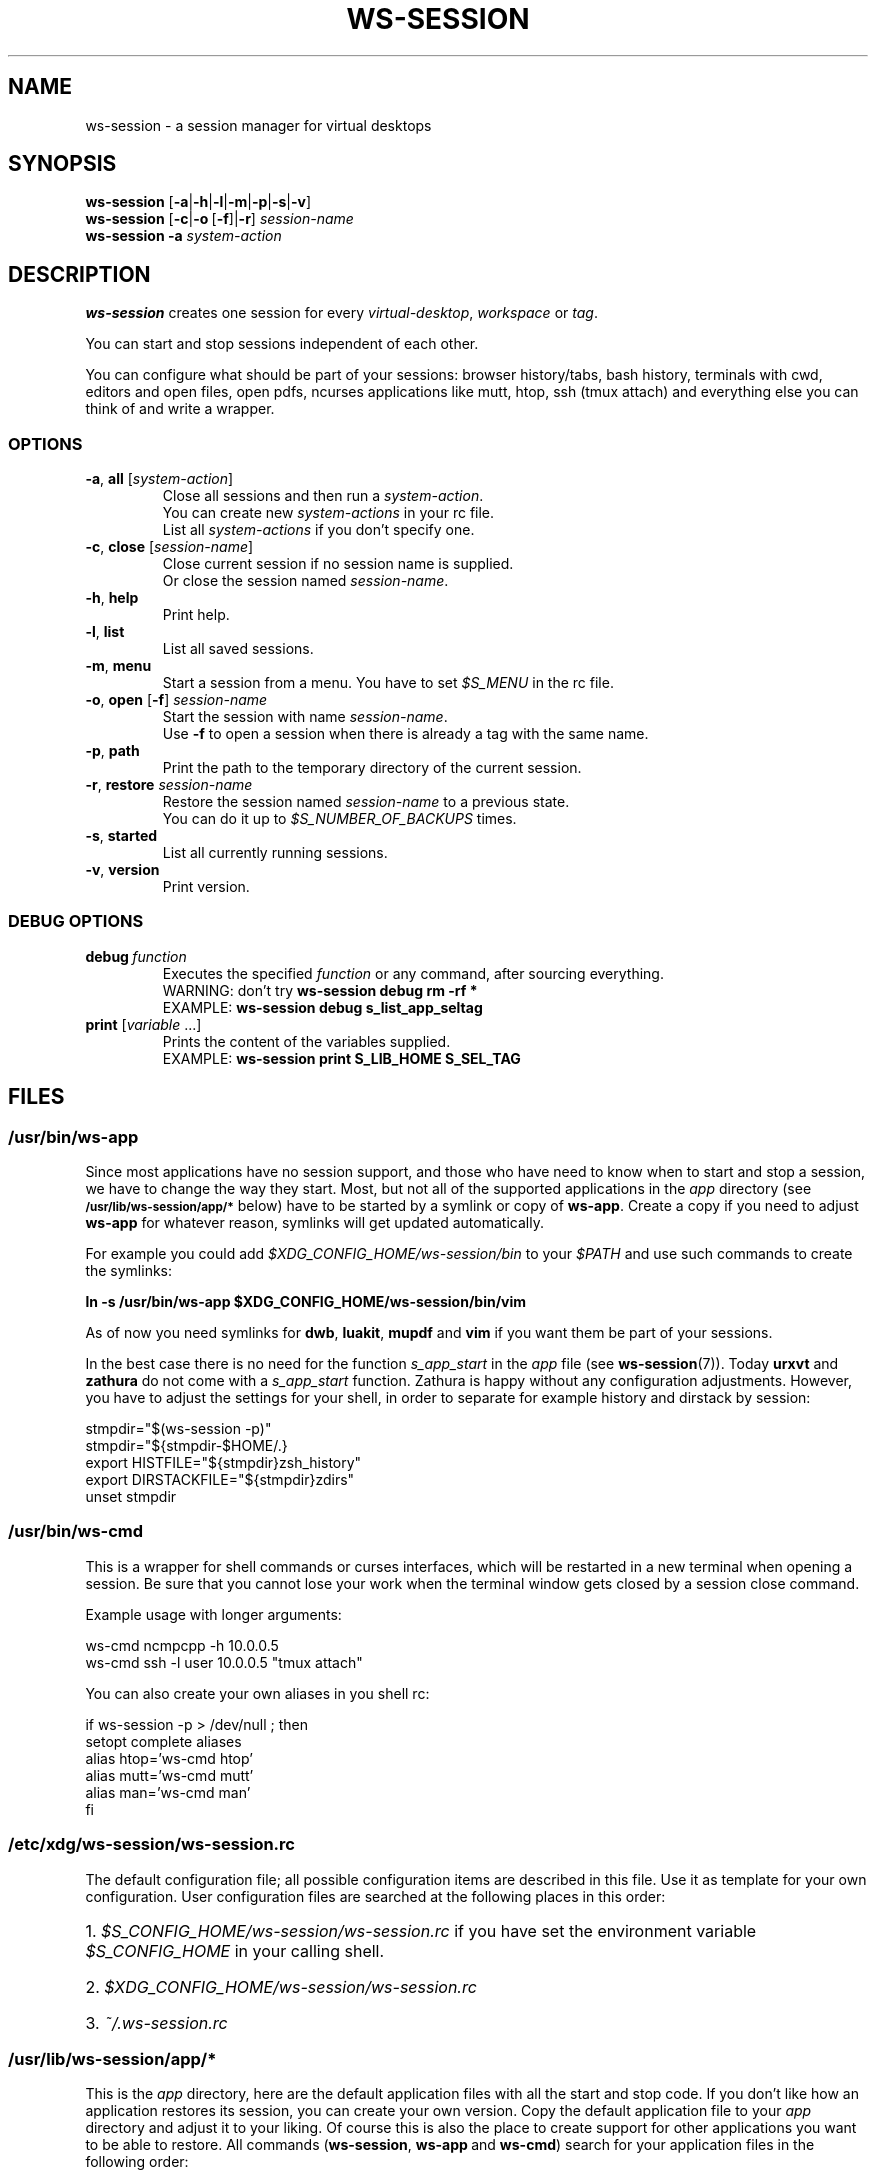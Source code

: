 .TH WS-SESSION 1 "April 12, 2015" "ws-session VERSION"
.OS Linux
.SH NAME
ws-session - a session manager for virtual desktops
.SH SYNOPSIS
.B ws-session
.RB [\| \-a \||\| \-h \||\| \-l \||\| \-m \||\| \-p \||\| \-s \||\| \-v\| ]
.br
.B ws-session
.RB [\| \-c \||\| \-o \ [ \-f \|]| \-r ]
.IR session-name
.br
.B ws-session
.RB \| \-a
.IR system-action \|
.SH DESCRIPTION
.B ws-session
creates one session for every 
.IR virtual-desktop ,
.I workspace
or
.IR tag \.

You can start and stop sessions independent of each other.

You can configure what should be part of your sessions: browser history/tabs,
bash history, terminals with cwd, editors and open files, open pdfs, ncurses
applications like mutt, htop, ssh (tmux attach) and everything else you can
think of and write a wrapper.
.SS OPTIONS
.TP
\fB\-a\fP, \fBall \fP[\fIsystem-action\fP]
.br
Close all sessions and then run a 
.IR system-action .
.br
You can create new 
.I system-actions
in your rc file.
.br
List all
.I system-actions
if you don't specify one.
.TP
\fB\-c\fP, \fBclose\fP [\fIsession-name\fP]
.br
Close current session if no session name is supplied.
.br
Or close the session named 
.IR session-name \.
.TP
\fB\-h\fP, \fBhelp
.br
Print help.
.TP
\fB\-l\fP, \fBlist
.br
List all saved sessions.
.TP
\fB\-m\fP, \fBmenu
.br
Start a session from a menu.
You have to set 
.I $S_MENU
in the rc file.
.TP
\fB\-o\fP, \fBopen\fP [\fB-f\fP] \fIsession-name
.br
Start the session with name 
.IR session-name \.
.br
Use
.B -f
to open a session when there is already a tag with the same name.
.TP
\fB\-p\fP, \fBpath
.br
Print the path to the temporary directory of the current session.
.TP
\fB\-r\fP, \fBrestore \fIsession-name
.br
Restore the session named 
.I session-name
to a previous state.
.br
You can do it up to 
.I $S_NUMBER_OF_BACKUPS
times.
.TP
\fB\-s\fP, \fBstarted
.br
List all currently running sessions.
.TP
\fB\-v\fP, \fBversion
Print version.
.SS DEBUG OPTIONS
.TP
.BI debug \ function
Executes the specified
.I function
or any command, after sourcing
everything.
.br
WARNING: don't try
.B ws-session debug rm -rf *
.br
EXAMPLE:
.B ws-session debug s_list_app_seltag
.TP
\fBprint \fP[\fIvariable \fP...]
Prints the content of the variables supplied.
.br
EXAMPLE:
.B ws-session print S_LIB_HOME S_SEL_TAG

.SH FILES
.SS /usr/bin/ws-app
Since most applications have no session support, and those who have need to know
when to start and stop a session, we have to change the way they start.  Most,
but not all of the supported applications in the
.I app
directory
(see
.SM
.B "/usr/lib/ws-session/app/*"
below) have to
be started by a symlink or copy of
.BR ws-app .
Create a copy if you need to adjust
.B ws-app
for whatever reason, symlinks will get updated automatically.

For example you could add
.I $XDG_CONFIG_HOME/ws-session/bin
to your
.I $PATH
and use such commands to create the symlinks:
.nf

.B ln -s /usr/bin/ws-app $XDG_CONFIG_HOME/ws-session/bin/vim

.fi
As of now you need symlinks for
.BR dwb ,
.BR luakit ,
.B mupdf
and 
.B vim
if you want them be part of your sessions.
.P
In the best case there is no need for the function
.I s_app_start
in the
.I app
file
(see
.BR ws-session (7)).
Today
.B urxvt
and
.B zathura
do not come with a
.I s_app_start
function. Zathura is happy without any configuration adjustments. However, you
have to adjust the settings for your shell, in order to separate for example
history and dirstack by session:
.nf

stmpdir="$(ws-session -p)"
stmpdir="${stmpdir-$HOME/.}
export HISTFILE="${stmpdir}zsh_history"
export DIRSTACKFILE="${stmpdir}zdirs"
unset stmpdir
.fi
.SS /usr/bin/ws-cmd
This is a wrapper for shell commands or curses interfaces, which will be
restarted in a new terminal when opening a session. Be sure that you cannot
lose your work when the terminal window gets closed by a session close command.

Example usage with longer arguments:
.nf

ws-cmd ncmpcpp -h 10.0.0.5
ws-cmd ssh -l user 10.0.0.5 "tmux attach"

.fi
You can also create your own aliases in you shell rc:
.nf

if ws-session -p > /dev/null ; then
  setopt complete aliases
  alias htop='ws-cmd htop'
  alias mutt='ws-cmd mutt'
  alias man='ws-cmd man'
fi
.fi
.SS /etc/xdg/ws-session/ws-session.rc
The default configuration file; all possible configuration items are described
in this file. Use it as template for your own configuration. User configuration
files are searched at the following places in this order:
.HP 3
1.\ \fI$S_CONFIG_HOME/ws-session/ws-session.rc\fP if you
have set the environment variable \fI$S_CONFIG_HOME\fP
in your calling shell.
.HP 3
2.\ \fI$XDG_CONFIG_HOME/ws-session/ws-session.rc\fP
.HP 3
3.\ \fI~/.ws-session.rc\fP
.SS /usr/lib/ws-session/app/*
This is the 
.I app
directory, here are the default application files with all the start and stop
code. If you don't like how an application restores its session, you can create
your own version. Copy the default application file to your
.I app
directory and adjust it to your liking. Of course
this is also the place to create support for other applications you want to be
able to restore. All commands 
.RB ( ws-session ,\  ws-app \ and \ ws-cmd )
search for your application files in the following order:
.HP 3
1.\ \fI$S_CONFIG_HOME/app\fP if you set \fI$S_CONFIG_HOME\fP in your rc
file or the calling shell
.HP 3
2.\ \fI$XDG_CONFIG_HOME/ws-session/app\fP
.HP 3
3.\ \fI~/.ws-session/app\fP

.SS /usr/lib/ws-session/wm/*
Here are the default window manager files, it's the
.I wm
directory. It works exactly the same way like the
.I app
directory (see
.B /usr/lib/ws-session/app/*
above). This directories will get scanned for your versions of
.I wm
files:
.HP 3
1.\ \fI$S_CONFIG_HOME/wm\fP if you set \fI$S_CONFIG_HOME\fP in your rc
file or the calling shell
.HP 3
2.\ \fI$XDG_CONFIG_HOME/ws-session/wm\fP
.HP 3
3.\ \fI~/.ws-session/wm\fP
.SH SEE ALSO
.I ws-session(7)
further explanations on how to create your own app and wm files.
.SH CONTRIBUTE
Please send bugs reports, wm and app files or any other comment to 
.IR <http://github.com/ctx/ws-session/issues> .
.SH AUTHOR
Ciril Troxler (ctroxler@gmail.com)
.SH COPYRIGHT
Copyright © 2010 - 2015 Ciril Troxler.

License GPLv3+: GNU GPL version 3 or later 
.IR <http://gnu.org/licenses/gpl.html> .
 
This is free software; you are free to change and redistribute it.
